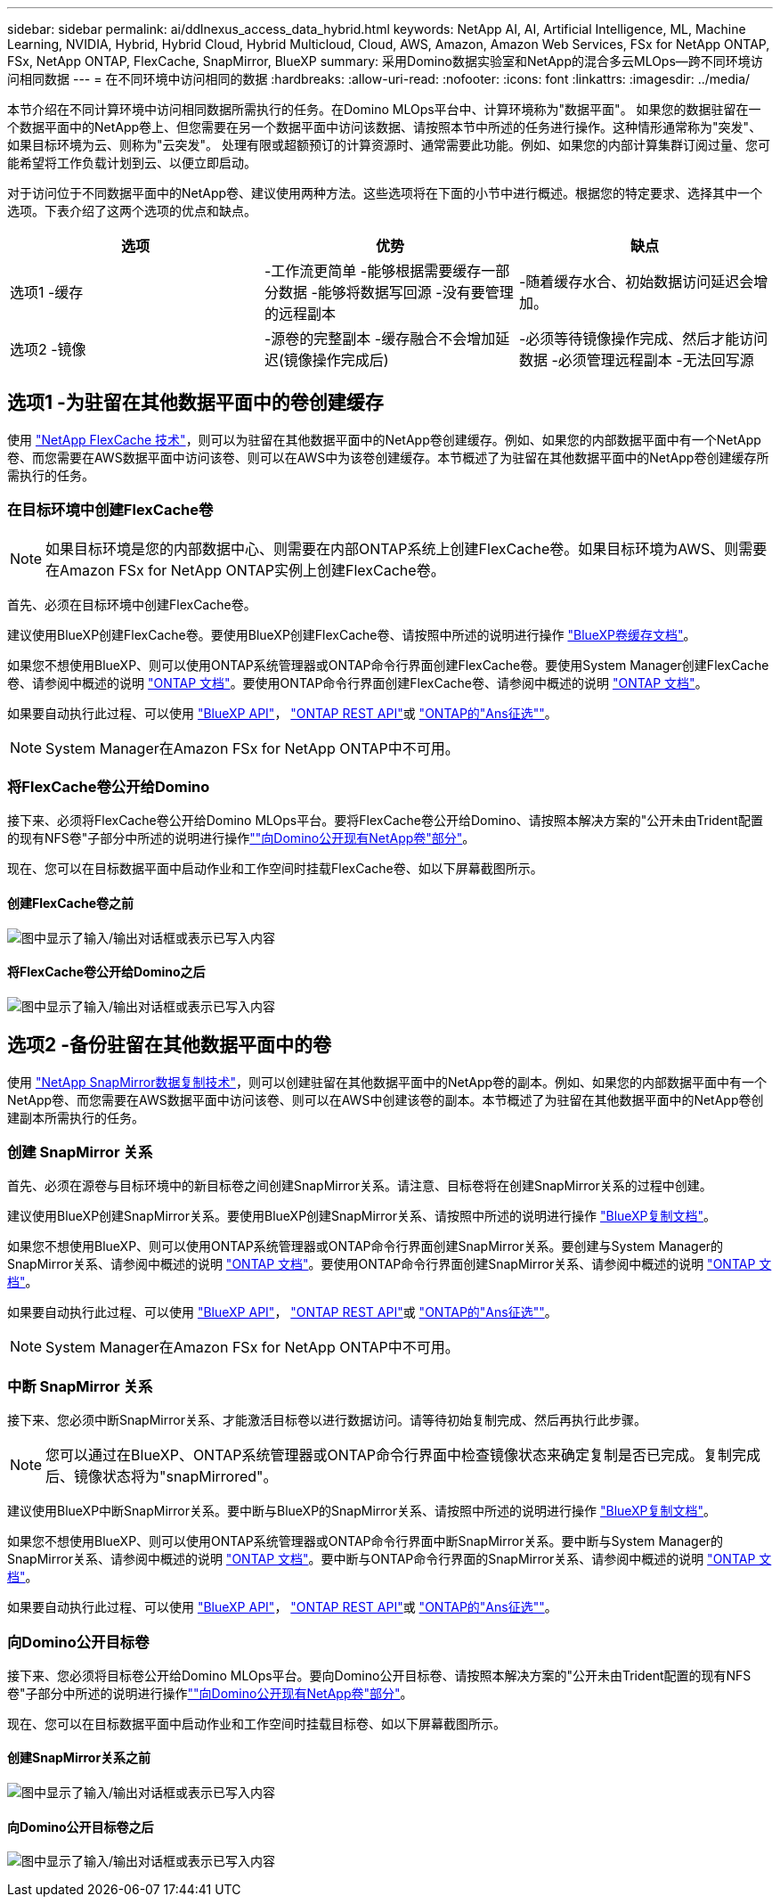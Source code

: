 ---
sidebar: sidebar 
permalink: ai/ddlnexus_access_data_hybrid.html 
keywords: NetApp AI, AI, Artificial Intelligence, ML, Machine Learning, NVIDIA, Hybrid, Hybrid Cloud, Hybrid Multicloud, Cloud, AWS, Amazon, Amazon Web Services, FSx for NetApp ONTAP, FSx, NetApp ONTAP, FlexCache, SnapMirror, BlueXP 
summary: 采用Domino数据实验室和NetApp的混合多云MLOps—跨不同环境访问相同数据 
---
= 在不同环境中访问相同的数据
:hardbreaks:
:allow-uri-read: 
:nofooter: 
:icons: font
:linkattrs: 
:imagesdir: ../media/


[role="lead"]
本节介绍在不同计算环境中访问相同数据所需执行的任务。在Domino MLOps平台中、计算环境称为"数据平面"。 如果您的数据驻留在一个数据平面中的NetApp卷上、但您需要在另一个数据平面中访问该数据、请按照本节中所述的任务进行操作。这种情形通常称为"突发"、如果目标环境为云、则称为"云突发"。 处理有限或超额预订的计算资源时、通常需要此功能。例如、如果您的内部计算集群订阅过量、您可能希望将工作负载计划到云、以便立即启动。

对于访问位于不同数据平面中的NetApp卷、建议使用两种方法。这些选项将在下面的小节中进行概述。根据您的特定要求、选择其中一个选项。下表介绍了这两个选项的优点和缺点。

|===
| 选项 | 优势 | 缺点 


| 选项1 -缓存 | -工作流更简单
-能够根据需要缓存一部分数据
-能够将数据写回源
-没有要管理的远程副本 | -随着缓存水合、初始数据访问延迟会增加。 


| 选项2 -镜像 | -源卷的完整副本
-缓存融合不会增加延迟(镜像操作完成后) | -必须等待镜像操作完成、然后才能访问数据
-必须管理远程副本
-无法回写源 
|===


== 选项1 -为驻留在其他数据平面中的卷创建缓存

使用 link:https://docs.netapp.com/us-en/ontap/flexcache/accelerate-data-access-concept.html["NetApp FlexCache 技术"]，则可以为驻留在其他数据平面中的NetApp卷创建缓存。例如、如果您的内部数据平面中有一个NetApp卷、而您需要在AWS数据平面中访问该卷、则可以在AWS中为该卷创建缓存。本节概述了为驻留在其他数据平面中的NetApp卷创建缓存所需执行的任务。



=== 在目标环境中创建FlexCache卷


NOTE: 如果目标环境是您的内部数据中心、则需要在内部ONTAP系统上创建FlexCache卷。如果目标环境为AWS、则需要在Amazon FSx for NetApp ONTAP实例上创建FlexCache卷。

首先、必须在目标环境中创建FlexCache卷。

建议使用BlueXP创建FlexCache卷。要使用BlueXP创建FlexCache卷、请按照中所述的说明进行操作 link:https://docs.netapp.com/us-en/bluexp-volume-caching/["BlueXP卷缓存文档"]。

如果您不想使用BlueXP、则可以使用ONTAP系统管理器或ONTAP命令行界面创建FlexCache卷。要使用System Manager创建FlexCache卷、请参阅中概述的说明 link:https://docs.netapp.com/us-en/ontap/task_nas_flexcache.html["ONTAP 文档"]。要使用ONTAP命令行界面创建FlexCache卷、请参阅中概述的说明 link:https://docs.netapp.com/us-en/ontap/flexcache/index.html["ONTAP 文档"]。

如果要自动执行此过程、可以使用 link:https://docs.netapp.com/us-en/bluexp-automation/["BlueXP API"]， link:https://devnet.netapp.com/restapi.php["ONTAP REST API"]或 link:https://docs.ansible.com/ansible/latest/collections/netapp/ontap/index.html["ONTAP的"Ans征选""]。


NOTE: System Manager在Amazon FSx for NetApp ONTAP中不可用。



=== 将FlexCache卷公开给Domino

接下来、必须将FlexCache卷公开给Domino MLOps平台。要将FlexCache卷公开给Domino、请按照本解决方案的"公开未由Trident配置的现有NFS卷"子部分中所述的说明进行操作link:ddlnexus_expose_netapp_vols.html[""向Domino公开现有NetApp卷"部分"]。

现在、您可以在目标数据平面中启动作业和工作空间时挂载FlexCache卷、如以下屏幕截图所示。



==== 创建FlexCache卷之前

image:ddlnexus_image4.png["图中显示了输入/输出对话框或表示已写入内容"]



==== 将FlexCache卷公开给Domino之后

image:ddlnexus_image5.png["图中显示了输入/输出对话框或表示已写入内容"]



== 选项2 -备份驻留在其他数据平面中的卷

使用 link:https://www.netapp.com/cyber-resilience/data-protection/data-backup-recovery/snapmirror-data-replication/["NetApp SnapMirror数据复制技术"]，则可以创建驻留在其他数据平面中的NetApp卷的副本。例如、如果您的内部数据平面中有一个NetApp卷、而您需要在AWS数据平面中访问该卷、则可以在AWS中创建该卷的副本。本节概述了为驻留在其他数据平面中的NetApp卷创建副本所需执行的任务。



=== 创建 SnapMirror 关系

首先、必须在源卷与目标环境中的新目标卷之间创建SnapMirror关系。请注意、目标卷将在创建SnapMirror关系的过程中创建。

建议使用BlueXP创建SnapMirror关系。要使用BlueXP创建SnapMirror关系、请按照中所述的说明进行操作 link:https://docs.netapp.com/us-en/bluexp-replication/["BlueXP复制文档"]。

如果您不想使用BlueXP、则可以使用ONTAP系统管理器或ONTAP命令行界面创建SnapMirror关系。要创建与System Manager的SnapMirror关系、请参阅中概述的说明 link:https://docs.netapp.com/us-en/ontap/task_dp_configure_mirror.html["ONTAP 文档"]。要使用ONTAP命令行界面创建SnapMirror关系、请参阅中概述的说明 link:https://docs.netapp.com/us-en/ontap/data-protection/snapmirror-replication-workflow-concept.html["ONTAP 文档"]。

如果要自动执行此过程、可以使用 link:https://docs.netapp.com/us-en/bluexp-automation/["BlueXP API"]， link:https://devnet.netapp.com/restapi.php["ONTAP REST API"]或 link:https://docs.ansible.com/ansible/latest/collections/netapp/ontap/index.html["ONTAP的"Ans征选""]。


NOTE: System Manager在Amazon FSx for NetApp ONTAP中不可用。



=== 中断 SnapMirror 关系

接下来、您必须中断SnapMirror关系、才能激活目标卷以进行数据访问。请等待初始复制完成、然后再执行此步骤。


NOTE: 您可以通过在BlueXP、ONTAP系统管理器或ONTAP命令行界面中检查镜像状态来确定复制是否已完成。复制完成后、镜像状态将为"snapMirrored"。

建议使用BlueXP中断SnapMirror关系。要中断与BlueXP的SnapMirror关系、请按照中所述的说明进行操作 link:https://docs.netapp.com/us-en/bluexp-replication/task-managing-replication.html["BlueXP复制文档"]。

如果您不想使用BlueXP、则可以使用ONTAP系统管理器或ONTAP命令行界面中断SnapMirror关系。要中断与System Manager的SnapMirror关系、请参阅中概述的说明 link:https://docs.netapp.com/us-en/ontap/task_dp_serve_data_from_destination.html["ONTAP 文档"]。要中断与ONTAP命令行界面的SnapMirror关系、请参阅中概述的说明 link:https://docs.netapp.com/us-en/ontap/data-protection/make-destination-volume-writeable-task.html["ONTAP 文档"]。

如果要自动执行此过程、可以使用 link:https://docs.netapp.com/us-en/bluexp-automation/["BlueXP API"]， link:https://devnet.netapp.com/restapi.php["ONTAP REST API"]或 link:https://docs.ansible.com/ansible/latest/collections/netapp/ontap/index.html["ONTAP的"Ans征选""]。



=== 向Domino公开目标卷

接下来、您必须将目标卷公开给Domino MLOps平台。要向Domino公开目标卷、请按照本解决方案的"公开未由Trident配置的现有NFS卷"子部分中所述的说明进行操作link:ddlnexus_expose_netapp_vols.html[""向Domino公开现有NetApp卷"部分"]。

现在、您可以在目标数据平面中启动作业和工作空间时挂载目标卷、如以下屏幕截图所示。



==== 创建SnapMirror关系之前

image:ddlnexus_image4.png["图中显示了输入/输出对话框或表示已写入内容"]



==== 向Domino公开目标卷之后

image:ddlnexus_image5.png["图中显示了输入/输出对话框或表示已写入内容"]
